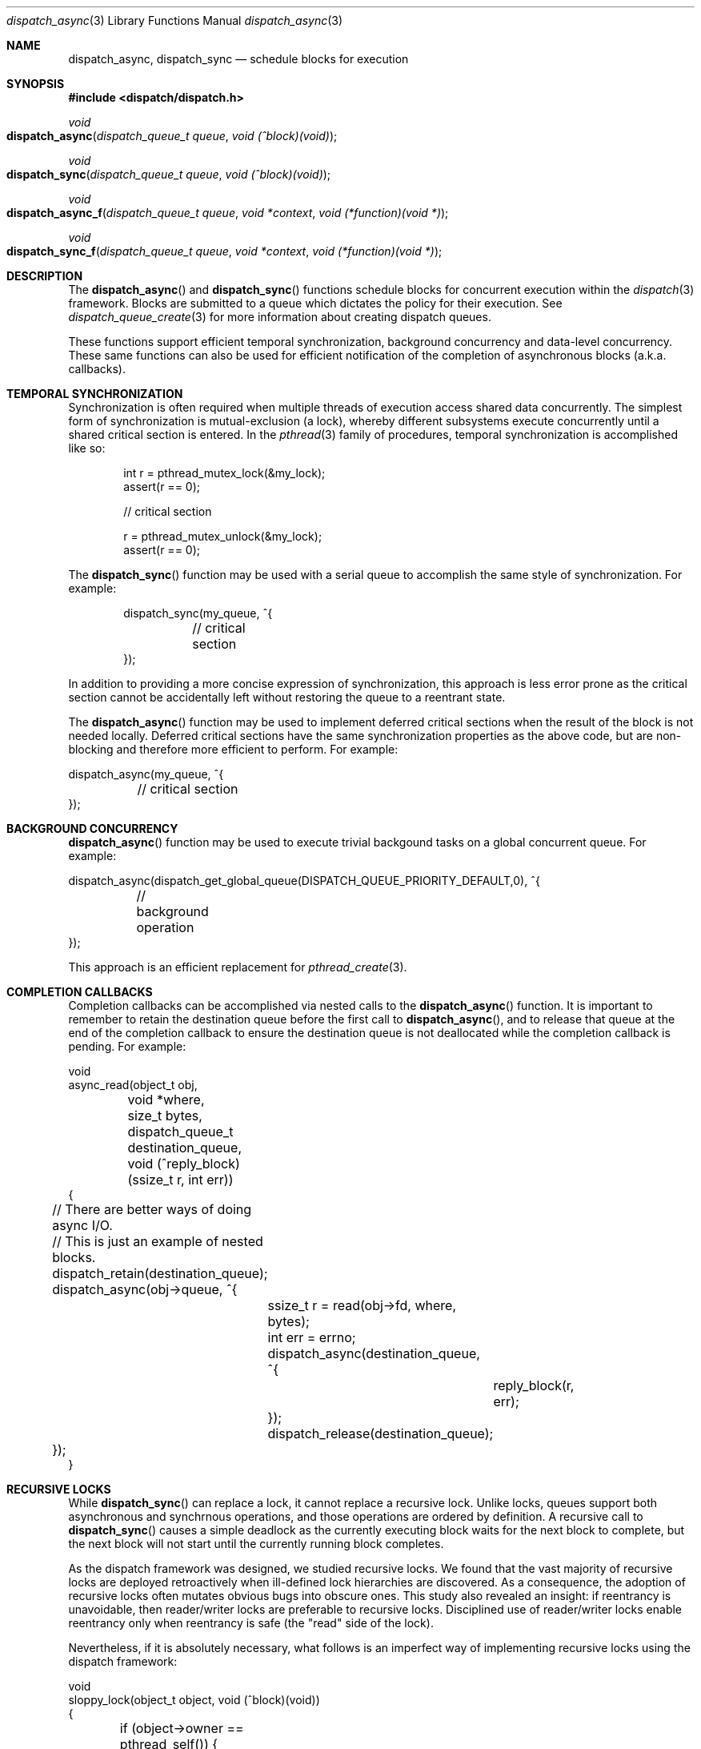 .\" Copyright (c) 2008-2009 Apple Inc. All rights reserved.
.Dd May 1, 2009
.Dt dispatch_async 3
.Os Darwin
.Sh NAME
.Nm dispatch_async ,
.Nm dispatch_sync
.Nd schedule blocks for execution
.Sh SYNOPSIS
.Fd #include <dispatch/dispatch.h>
.Ft void
.Fo dispatch_async
.Fa "dispatch_queue_t queue" "void (^block)(void)"
.Fc
.Ft void
.Fo dispatch_sync
.Fa "dispatch_queue_t queue" "void (^block)(void)"
.Fc
.Ft void
.Fo dispatch_async_f
.Fa "dispatch_queue_t queue" "void *context" "void (*function)(void *)"
.Fc
.Ft void
.Fo dispatch_sync_f
.Fa "dispatch_queue_t queue" "void *context" "void (*function)(void *)"
.Fc
.Sh DESCRIPTION
The
.Fn dispatch_async
and
.Fn dispatch_sync
functions schedule blocks for concurrent execution within the
.Xr dispatch 3
framework. Blocks are submitted to a queue which dictates the policy for their
execution. See
.Xr dispatch_queue_create 3
for more information about creating dispatch queues.
.Pp
These functions support efficient temporal synchronization, background
concurrency and data-level concurrency. These same functions can also be used
for efficient notification of the completion of asynchronous blocks (a.k.a.
callbacks).
.Sh TEMPORAL SYNCHRONIZATION
Synchronization is often required when multiple threads of execution access
shared data concurrently. The simplest form of synchronization is
mutual-exclusion (a lock), whereby different subsystems execute concurrently
until a shared critical section is entered. In the
.Xr pthread 3
family of procedures, temporal synchronization is accomplished like so:
.Bd -literal -offset indent
int r = pthread_mutex_lock(&my_lock);
assert(r == 0);

// critical section

r = pthread_mutex_unlock(&my_lock);
assert(r == 0);
.Ed
.Pp
The
.Fn dispatch_sync
function may be used with a serial queue to accomplish the same style of
synchronization. For example:
.Bd -literal -offset indent
dispatch_sync(my_queue, ^{
	// critical section
});
.Ed
.Pp
In addition to providing a more concise expression of synchronization, this
approach is less error prone as the critical section cannot be accidentally
left without restoring the queue to a reentrant state.
.Pp
The
.Fn dispatch_async
function may be used to implement deferred critical sections when the result
of the block is not needed locally. Deferred critical sections have the same
synchronization properties as the above code, but are non-blocking and
therefore more efficient to perform. For example:
.Bd -literal
dispatch_async(my_queue, ^{
	// critical section
});
.Ed
.Sh BACKGROUND CONCURRENCY
.The
.Fn dispatch_async
function may be used to execute trivial backgound tasks on a global concurrent
queue. For example:
.Bd -literal
dispatch_async(dispatch_get_global_queue(DISPATCH_QUEUE_PRIORITY_DEFAULT,0), ^{
	// background operation
});
.Ed
.Pp
This approach is an efficient replacement for
.Xr pthread_create 3 .
.Sh COMPLETION CALLBACKS
Completion callbacks can be accomplished via nested calls to the
.Fn dispatch_async
function. It is important to remember to retain the destination queue before the
first call to
.Fn dispatch_async ,
and to release that queue at the end of the completion callback to ensure the
destination queue is not deallocated while the completion callback is pending.
For example:
.Bd -literal
void
async_read(object_t obj,
	void *where, size_t bytes,
	dispatch_queue_t destination_queue,
	void (^reply_block)(ssize_t r, int err))
{
	// There are better ways of doing async I/O.
	// This is just an example of nested blocks.

	dispatch_retain(destination_queue);
	
	dispatch_async(obj->queue, ^{
		ssize_t r = read(obj->fd, where, bytes);
		int err = errno;

		dispatch_async(destination_queue, ^{
			reply_block(r, err);
		}); 
		dispatch_release(destination_queue);
	});
}
.Ed
.Sh RECURSIVE LOCKS
While
.Fn dispatch_sync
can replace a lock, it cannot replace a recursive lock. Unlike locks, queues
support both asynchronous and synchrnous operations, and those operations are
ordered by definition. A recursive call to
.Fn dispatch_sync
causes a simple deadlock as the currently executing block waits for the next
block to complete, but the next block will not start until the currently
running block completes.
.Pp
As the dispatch framework was designed, we studied recursive locks. We found
that the vast majority of recursive locks are deployed retroactively when
ill-defined lock hierarchies are discovered. As a consequence, the adoption of
recursive locks often mutates obvious bugs into obscure ones. This study also
revealed an insight: if reentrancy is unavoidable, then reader/writer locks are
preferable to recursive locks. Disciplined use of reader/writer locks enable
reentrancy only when reentrancy is safe (the "read" side of the lock).
.Pp
Nevertheless, if it is absolutely necessary, what follows is an imperfect way of
implementing recursive locks using the dispatch framework:
.Bd -literal
void
sloppy_lock(object_t object, void (^block)(void))
{
	if (object->owner == pthread_self()) {
		return block();
	}
	dispatch_sync(object->queue, ^{
		object->owner = pthread_self();
		block();
		object->owner = NULL;
	});
}
.Ed
.Pp
The above example does not solve the case where queue A runs on thread X which
calls
.Fn dispatch_sync
against queue B which runs on thread Y which recursively calls
.Fn dispatch_sync
against queue A, which deadlocks both examples. This is bug-for-bug compatible
with nontrivial pthread usage. In fact, nontrivial reentrancy is impossible to
support in recursive locks once the ultimate level of reentrancy is deployed
(IPC or RPC). 
.Sh IMPLIED REFERENCES
Synchronous functions within the dispatch framework hold an implied reference
on the target queue. In other words, the synchronous function borrows the
reference of the calling function (this is valid because the calling function
is blocked waiting for the result of the synchronous function, and therefore
cannot modify the reference count of the target queue until after the
synchronous function has returned).
For example:
.Bd -literal
queue = dispatch_queue_create("com.example.queue", NULL);
assert(queue);
dispatch_sync(queue, ^{
	do_something();
	//dispatch_release(queue); // NOT SAFE -- dispatch_sync() is still using 'queue'
});
dispatch_release(queue); // SAFELY balanced outside of the block provided to dispatch_sync()
.Ed
.Pp
This is in contrast to asynchronous functions which must retain both the block
and target queue for the duration of the asynchronous operation (as the calling
function may immediately release its interest in these objects).
.Sh FUNDAMENTALS
Conceptually,
.Fn dispatch_sync
is a convenient wrapper around
.Fn dispatch_async
with the addition of a semaphore to wait for completion of the block, and a
wrapper around the block to signal its completion. See
.Xr dispatch_semaphore_create 3
for more information about dispatch semaphores. The actual implementation of the
.Fn dispatch_sync
function may be optimized and differ from the above description.
.Pp
The
.Fn dispatch_async
function is a wrapper around
.Fn dispatch_async_f .
The application-defined
.Fa context
parameter is passed to the
.Fa function
when it is invoked on the target
.Fa queue .
.Pp
The
.Fn dispatch_sync
function is a wrapper around
.Fn dispatch_sync_f .
The application-defined
.Fa context
parameter is passed to the
.Fa function
when it is invoked on the target
.Fa queue .
.Pp
.Sh SEE ALSO
.Xr dispatch_once 3 ,
.Xr dispatch_queue_create 3 ,
.Xr dispatch_semaphore_create 3 ,
.Xr dispatch_apply 3
